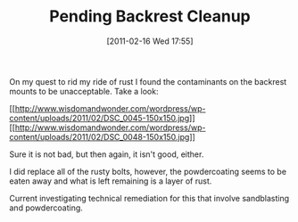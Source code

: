 #+POSTID: 5570
#+DATE: [2011-02-16 Wed 17:55]
#+OPTIONS: toc:nil num:nil todo:nil pri:nil tags:nil ^:nil TeX:nil
#+CATEGORY: Article
#+TAGS: 22656, Concours, Kawasaki, Motorcycle
#+TITLE: Pending Backrest Cleanup

On my quest to rid my ride of rust I found the contaminants on the backrest mounts to be unacceptable. Take a look:

[[http://www.wisdomandwonder.com/wordpress/wp-content/uploads/2011/02/DSC_0045.jpg][[[http://www.wisdomandwonder.com/wordpress/wp-content/uploads/2011/02/DSC_0045-150x150.jpg]]]][[http://www.wisdomandwonder.com/wordpress/wp-content/uploads/2011/02/DSC_0048.jpg][[[http://www.wisdomandwonder.com/wordpress/wp-content/uploads/2011/02/DSC_0048-150x150.jpg]]]]

Sure it is not bad, but then again, it isn't good, either.

I did replace all of the rusty bolts, however, the powdercoating seems to be eaten away and what is left remaining is a layer of rust. 

Current investigating technical remediation for this that involve sandblasting and powdercoating.



